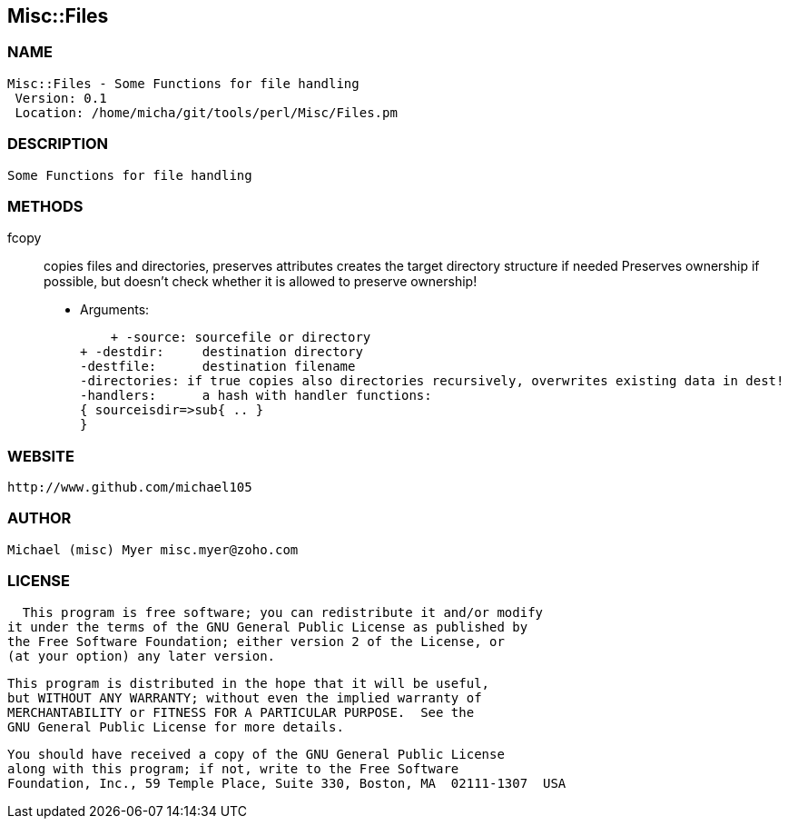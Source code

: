 

== Misc::Files 

=== NAME
 Misc::Files - Some Functions for file handling
  Version: 0.1 
  Location: /home/micha/git/tools/perl/Misc/Files.pm


=== DESCRIPTION
  Some Functions for file handling


=== METHODS

fcopy::
  	
copies files and directories, preserves attributes
creates the target directory structure if needed
Preserves ownership if possible, but doesn't check whether it is allowed to preserve ownership!

    - Arguments:

    + -source: sourcefile or directory
+ -destdir: 	destination directory
-destfile: 	destination filename
-directories: if true copies also directories recursively, overwrites existing data in dest!
-handlers:	a hash with handler functions:
{ sourceisdir=>sub{ .. }
}




=== WEBSITE
  http://www.github.com/michael105

=== AUTHOR
  Michael (misc) Myer misc.myer@zoho.com

=== LICENSE
  
      This program is free software; you can redistribute it and/or modify
    it under the terms of the GNU General Public License as published by
    the Free Software Foundation; either version 2 of the License, or
    (at your option) any later version.

    This program is distributed in the hope that it will be useful,
    but WITHOUT ANY WARRANTY; without even the implied warranty of
    MERCHANTABILITY or FITNESS FOR A PARTICULAR PURPOSE.  See the
    GNU General Public License for more details.

    You should have received a copy of the GNU General Public License
    along with this program; if not, write to the Free Software
    Foundation, Inc., 59 Temple Place, Suite 330, Boston, MA  02111-1307  USA

  

  

